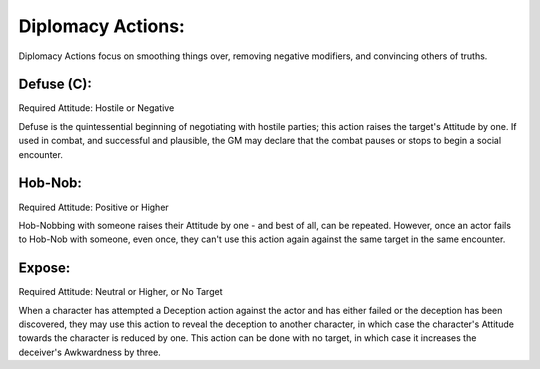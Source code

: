 Diplomacy Actions:
==================
Diplomacy Actions focus on smoothing things over, removing negative modifiers, and convincing others of truths.

Defuse (C):
-----------
Required Attitude: Hostile or Negative

Defuse is the quintessential beginning of negotiating with hostile parties; this action raises the target's Attitude by one. If used in combat, and successful and plausible, the GM may declare that the combat pauses or stops to begin a social encounter.

Hob-Nob:
--------
Required Attitude: Positive or Higher

Hob-Nobbing with someone raises their Attitude by one - and best of all, can be repeated. However, once an actor fails to Hob-Nob with someone, even once, they can't use this action again against the same target in the same encounter.

Expose:
-------
Required Attitude: Neutral or Higher, or No Target

When a character has attempted a Deception action against the actor and has either failed or the deception has been discovered, they may use this action to reveal the deception to another character, in which case the character's Attitude towards the character is reduced by one. This action can be done with no target, in which case it increases the deceiver's Awkwardness by three.